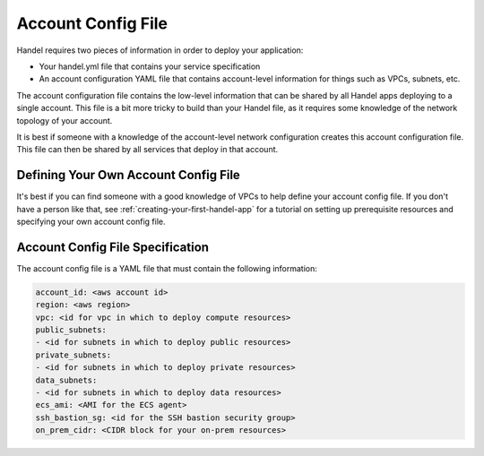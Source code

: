.. _account-config-file:

Account Config File
===================
Handel requires two pieces of information in order to deploy your application:

* Your handel.yml file that contains your service specification
* An account configuration YAML file that contains account-level information for things such as VPCs, subnets, etc.

The account configuration file contains the low-level information that can be shared by all Handel apps deploying to a single account. This file is a bit more tricky to build than your Handel file, as it requires some knowledge of the network topology of your account.

It is best if someone with a knowledge of the account-level network configuration creates this account configuration file. This file can then be shared by all services that deploy in that account.

Defining Your Own Account Config File
-------------------------------------
It's best if you can find someone with a good knowledge of VPCs to help define your account config file. If you don't have a person like that, see :ref:`creating-your-first-handel-app` for a tutorial on setting up prerequisite resources and specifying your own account config file.

Account Config File Specification
---------------------------------
The account config file is a YAML file that must contain the following information:

.. code-block:: yaml

  account_id: <aws account id>
  region: <aws region>
  vpc: <id for vpc in which to deploy compute resources>
  public_subnets:
  - <id for subnets in which to deploy public resources>
  private_subnets:
  - <id for subnets in which to deploy private resources>
  data_subnets:
  - <id for subnets in which to deploy data resources>
  ecs_ami: <AMI for the ECS agent>
  ssh_bastion_sg: <id for the SSH bastion security group>
  on_prem_cidr: <CIDR block for your on-prem resources>
